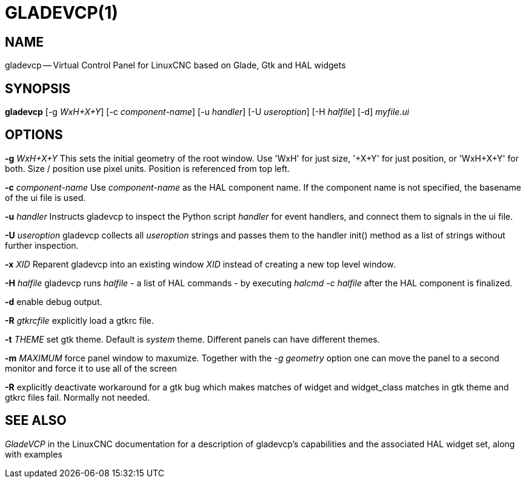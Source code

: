 = GLADEVCP(1)
:manmanual: HAL Components
:mansource: ../man/man1/gladevcp.1.asciidoc
:man version : 


== NAME
gladevcp -- Virtual Control Panel for LinuxCNC based on Glade, Gtk and HAL widgets


== SYNOPSIS
**gladevcp** [-g __WxH+X+Y__] [-c __component-name__] [-u __handler__] [-U __useroption__] [-H __halfile__] [-d] __myfile.ui__


== OPTIONS

**-g** __WxH+X+Y__
This sets the initial geometry of the root window.
Use 'WxH' for just size, '+X+Y' for just position, or 'WxH+X+Y' for both.
Size / position use pixel units. Position is referenced from top left. 

**-c** __component-name__
Use __component-name__ as the HAL component name.  If the component name is
not specified, the basename of the ui file is used.

**-u** __handler__
Instructs gladevcp to inspect the Python script __handler__ for event handlers,
and connect them to signals in the ui file.

**-U** __useroption__
gladevcp collects all __useroption__ strings and passes them to the handler init()
method as a list of strings without further inspection.

**-x** __XID__
Reparent gladevcp into an existing window __XID__ instead of
creating a new top level window.

**-H** __halfile__
gladevcp runs __halfile__ - a list of HAL commands - by executing __halcmd -c halfile__
after the HAL component is finalized.


**-d**
enable debug output.


**-R** __gtkrcfile__
explicitly load a gtkrc file.


**-t** __THEME__
set gtk theme. Default is __system__ theme. Different panels can have different themes.


**-m** __MAXIMUM__
force panel window to maxumize.  Together with the __-g geometry__ option 
one can move the panel to a second monitor and force it to use all of the screen


**-R**
explicitly deactivate workaround for a gtk bug which makes matches of widget and widget_class
matches in gtk theme and gtkrc files fail. Normally not needed.



== SEE ALSO
__GladeVCP__ in the LinuxCNC documentation for a description of gladevcp's capabilities
and the associated HAL widget set, along with examples
